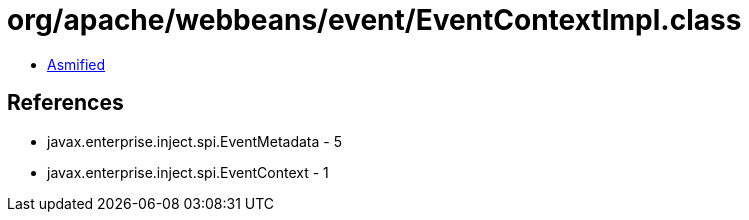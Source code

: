 = org/apache/webbeans/event/EventContextImpl.class

 - link:EventContextImpl-asmified.java[Asmified]

== References

 - javax.enterprise.inject.spi.EventMetadata - 5
 - javax.enterprise.inject.spi.EventContext - 1
